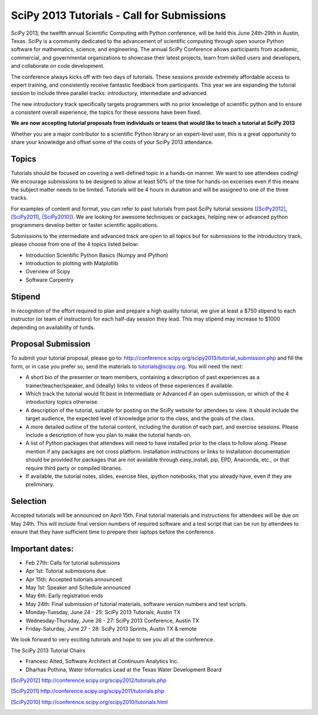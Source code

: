 SciPy 2013 Tutorials - Call for Submissions
===========================================

SciPy 2013, the twelfth annual Scientific Computing with Python
conference, will be held this June 24th-29th in Austin, Texas. SciPy
is a community dedicated to the advancement of scientific computing
through open source Python software for mathematics, science, and
engineering. The annual SciPy Conference allows participants from
academic, commercial, and governmental organizations to showcase their
latest projects, learn from skilled users and developers, and
collaborate on code development.

The conference always kicks off with two days of tutorials. These
sessions provide extremely affordable access to expert training, and
consistently receive fantastic feedback from participants. This year
we are expanding the tutorial session to include three parallel
tracks: introductory, intermediate and advanced.

The new introductory track specifically targets programmers with no
prior knowledge of scientific python and to ensure a consistent
overall experience, the topics for these sessions have been fixed.

**We are now accepting tutorial proposals from individuals or teams
that would like to teach a tutorial at SciPy 2013**

Whether you are a major contributor to a scientific Python library or
an expert-level user, this is a great opportunity to share your
knowledge and offset some of the costs of your SciPy 2013 attendance.

Topics
------

Tutorials should be focused on covering a well-defined topic in a
hands-on manner.  We want to see attendees coding! We encourage
submissions to be designed to allow at least 50% of the time for
hands-on excerises even if this means the subject matter needs to be
limited. Tutorials will be 4 hours in duration and will be assigned to
one of the three tracks.

For examples of content and format, you can refer to past tutorials
from past SciPy tutorial sessions ([SciPy2012]_, [SciPy2011]_,
[SciPy2010]_). We are looking for awesome techniques or packages,
helping new or advanced python programmers develop better or faster
scientific applications.

Submissions to the intermediate and advanced track are open to all
topics but for submissions to the introductory track, please choose
from one of the 4 topics listed below:

* Introduction Scientific Python Basics (Numpy and IPython)
* Introduction to plotting with Matplotlib
* Overview of Scipy
* Software Carpentry


Stipend
-------

In recognition of the effort required to plan and prepare a high
quality tutorial, we give at least a $750 stipend to each instructor
(or team of instructors) for each half-day session they lead. This may
stipend may increase to $1000 depending on availability of funds.

Proposal Submission
-------------------

To submit your tutorial proposal, please go to:
http://conference.scipy.org/scipy2013/tutorial_submission.php and fill
the form, or in case you prefer so, send the materials to
tutorials@scipy.org.  You will need the next:

* A short bio of the presenter or team members, containing a
  description of past experiences as a trainer/teacher/speaker, and
  (ideally) links to videos of these experiences if available.
* Which track the tutorial would fit best in Intermediate or Advanced
  if an open submisssion, or which of the 4 introductory topics
  otherwise.
* A description of the tutorial, suitable for posting on the SciPy
  website for attendees to view. It should include the target
  audience, the expected level of knowledge prior to the class, and
  the goals of the class.
* A more detailed outline of the tutorial content, including the
  duration of each part, and exercise sessions. Please include a
  description of how you plan to make the tutorial hands-on.
* A list of Python packages that attendees will need to have installed
  prior to the class to follow along. Please mention if any packages
  are not cross platform. Installation instructions or links to
  installation documentation should be provided for packages that are
  not available through easy_install, pip, EPD, Anaconda, etc., or
  that require third party or compiled libraries.
* If available, the tutorial notes, slides, exercise files, ipython
  notebooks, that you already have, even if they are preliminary.

Selection
---------

Accepted tutorials will be announced on April 15th. Final tutorial
materials and instructions for attendees will be due on May 24th. This
will include final version numbers of required software and a test 
script that can be run by attendees to ensure that they have 
sufficient time to prepare their laptops before the conference.

Important dates:
----------------

* Feb 27th:	Calls for tutorial submissions
* Apr  1st:	Tutorial submissions due 
* Apr 15th:	Accepted tutorials announced
* May  1st:	Speaker and Schedule announced
* May  6th:	Early registration ends
* May 24th: Final submission of tutorial materials, software version 
  numbers and test scripts.

* Monday-Tuesday, June 24 - 25: SciPy 2013 Tutorials, Austin TX
* Wednesday-Thursday, June 26 - 27: SciPy 2013 Conference, Austin TX
* Friday-Saturday, June 27 - 28: SciPy 2013 Sprints, Austin TX & remote

We look forward to very exciting tutorials and hope to see you all at
the conference.

The SciPy 2013 Tutorial Chairs

* Francesc Alted, Software Architect at Continuum Analytics Inc.
* Dharhas Pothina, Water Informatics Lead at the Texas Water Development Board

.. [SciPy2012] http://conference.scipy.org/scipy2012/tutorials.php
.. [SciPy2011] http://conference.scipy.org/scipy2011/tutorials.php
.. [SciPy2010] http://conference.scipy.org/scipy2010/tutorials.html
